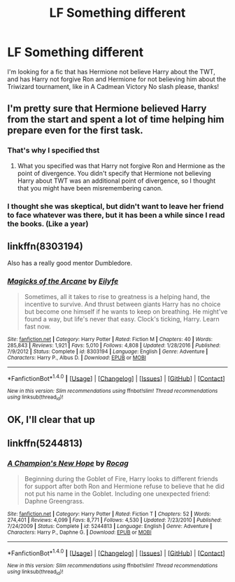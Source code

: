 #+TITLE: LF Something different

* LF Something different
:PROPERTIES:
:Author: Mebeoracle
:Score: 6
:DateUnix: 1486411584.0
:DateShort: 2017-Feb-06
:FlairText: Request
:END:
I'm looking for a fic that has Hermione not believe Harry about the TWT, and has Harry not forgive Ron and Hermione for not believing him about the Triwizard tournament, like in A Cadmean Victory No slash please, thanks!


** I'm pretty sure that Hermione believed Harry from the start and spent a lot of time helping him prepare even for the first task.
:PROPERTIES:
:Author: turbinicarpus
:Score: 6
:DateUnix: 1486412261.0
:DateShort: 2017-Feb-06
:END:

*** That's why I specified thst
:PROPERTIES:
:Author: Mebeoracle
:Score: 5
:DateUnix: 1486413380.0
:DateShort: 2017-Feb-07
:END:

**** What you specified was that Harry not forgive Ron and Hermione as the point of divergence. You didn't specify that Hermione not believing Harry about TWT was an additional point of divergence, so I thought that you might have been misremembering canon.
:PROPERTIES:
:Author: turbinicarpus
:Score: -1
:DateUnix: 1486413664.0
:DateShort: 2017-Feb-07
:END:


*** I thought she was skeptical, but didn't want to leave her friend to face whatever was there, but it has been a while since I read the books. (Like a year)
:PROPERTIES:
:Author: Missing_Minus
:Score: 1
:DateUnix: 1486461310.0
:DateShort: 2017-Feb-07
:END:


** linkffn(8303194)

Also has a really good mentor Dumbledore.
:PROPERTIES:
:Author: FrozenFire777
:Score: 2
:DateUnix: 1486431558.0
:DateShort: 2017-Feb-07
:END:

*** [[http://www.fanfiction.net/s/8303194/1/][*/Magicks of the Arcane/*]] by [[https://www.fanfiction.net/u/2552465/Eilyfe][/Eilyfe/]]

#+begin_quote
  Sometimes, all it takes to rise to greatness is a helping hand, the incentive to survive. And thrust between giants Harry has no choice but become one himself if he wants to keep on breathing. He might've found a way, but life's never that easy. Clock's ticking, Harry. Learn fast now.
#+end_quote

^{/Site/: [[http://www.fanfiction.net/][fanfiction.net]] *|* /Category/: Harry Potter *|* /Rated/: Fiction M *|* /Chapters/: 40 *|* /Words/: 285,843 *|* /Reviews/: 1,921 *|* /Favs/: 5,010 *|* /Follows/: 4,808 *|* /Updated/: 1/28/2016 *|* /Published/: 7/9/2012 *|* /Status/: Complete *|* /id/: 8303194 *|* /Language/: English *|* /Genre/: Adventure *|* /Characters/: Harry P., Albus D. *|* /Download/: [[http://www.ff2ebook.com/old/ffn-bot/index.php?id=8303194&source=ff&filetype=epub][EPUB]] or [[http://www.ff2ebook.com/old/ffn-bot/index.php?id=8303194&source=ff&filetype=mobi][MOBI]]}

--------------

*FanfictionBot*^{1.4.0} *|* [[[https://github.com/tusing/reddit-ffn-bot/wiki/Usage][Usage]]] | [[[https://github.com/tusing/reddit-ffn-bot/wiki/Changelog][Changelog]]] | [[[https://github.com/tusing/reddit-ffn-bot/issues/][Issues]]] | [[[https://github.com/tusing/reddit-ffn-bot/][GitHub]]] | [[[https://www.reddit.com/message/compose?to=tusing][Contact]]]

^{/New in this version: Slim recommendations using/ ffnbot!slim! /Thread recommendations using/ linksub(thread_id)!}
:PROPERTIES:
:Author: FanfictionBot
:Score: 1
:DateUnix: 1486431596.0
:DateShort: 2017-Feb-07
:END:


** OK, I'll clear that up
:PROPERTIES:
:Author: Mebeoracle
:Score: 1
:DateUnix: 1486414921.0
:DateShort: 2017-Feb-07
:END:


** linkffn(5244813)
:PROPERTIES:
:Score: 1
:DateUnix: 1486422001.0
:DateShort: 2017-Feb-07
:END:

*** [[http://www.fanfiction.net/s/5244813/1/][*/A Champion's New Hope/*]] by [[https://www.fanfiction.net/u/618039/Rocag][/Rocag/]]

#+begin_quote
  Beginning during the Goblet of Fire, Harry looks to different friends for support after both Ron and Hermione refuse to believe that he did not put his name in the Goblet. Including one unexpected friend: Daphne Greengrass.
#+end_quote

^{/Site/: [[http://www.fanfiction.net/][fanfiction.net]] *|* /Category/: Harry Potter *|* /Rated/: Fiction T *|* /Chapters/: 52 *|* /Words/: 274,401 *|* /Reviews/: 4,099 *|* /Favs/: 8,771 *|* /Follows/: 4,530 *|* /Updated/: 7/23/2010 *|* /Published/: 7/24/2009 *|* /Status/: Complete *|* /id/: 5244813 *|* /Language/: English *|* /Genre/: Adventure *|* /Characters/: Harry P., Daphne G. *|* /Download/: [[http://www.ff2ebook.com/old/ffn-bot/index.php?id=5244813&source=ff&filetype=epub][EPUB]] or [[http://www.ff2ebook.com/old/ffn-bot/index.php?id=5244813&source=ff&filetype=mobi][MOBI]]}

--------------

*FanfictionBot*^{1.4.0} *|* [[[https://github.com/tusing/reddit-ffn-bot/wiki/Usage][Usage]]] | [[[https://github.com/tusing/reddit-ffn-bot/wiki/Changelog][Changelog]]] | [[[https://github.com/tusing/reddit-ffn-bot/issues/][Issues]]] | [[[https://github.com/tusing/reddit-ffn-bot/][GitHub]]] | [[[https://www.reddit.com/message/compose?to=tusing][Contact]]]

^{/New in this version: Slim recommendations using/ ffnbot!slim! /Thread recommendations using/ linksub(thread_id)!}
:PROPERTIES:
:Author: FanfictionBot
:Score: 1
:DateUnix: 1486422013.0
:DateShort: 2017-Feb-07
:END:
